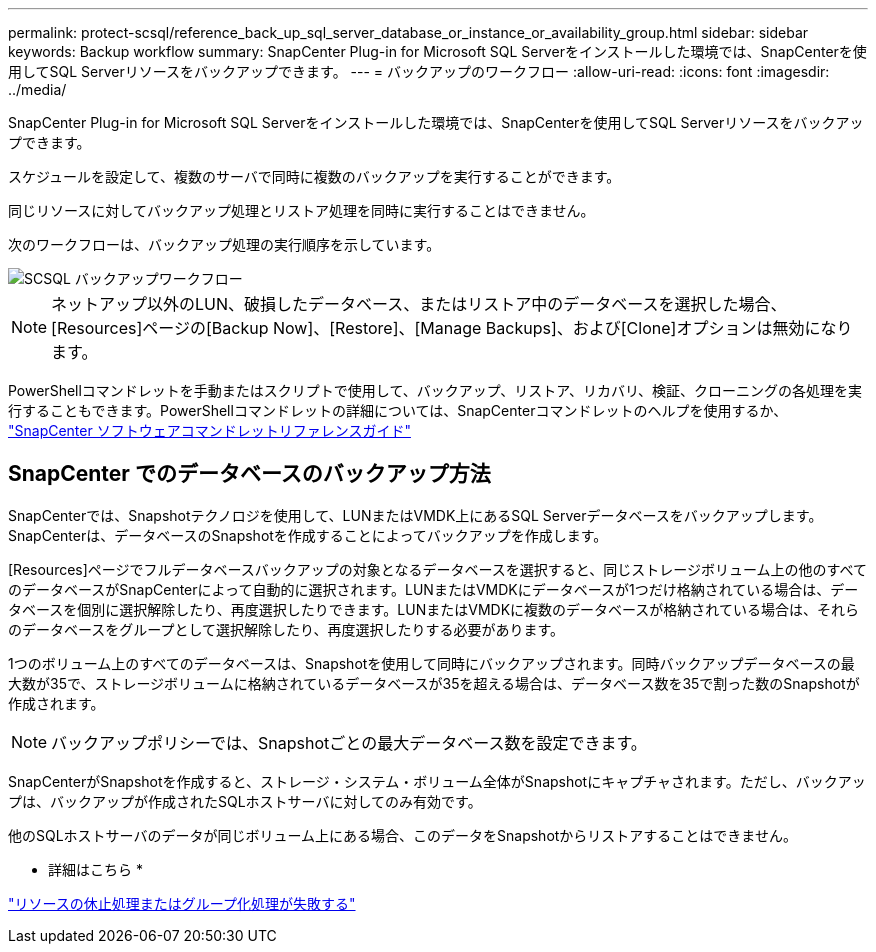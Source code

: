 ---
permalink: protect-scsql/reference_back_up_sql_server_database_or_instance_or_availability_group.html 
sidebar: sidebar 
keywords: Backup workflow 
summary: SnapCenter Plug-in for Microsoft SQL Serverをインストールした環境では、SnapCenterを使用してSQL Serverリソースをバックアップできます。 
---
= バックアップのワークフロー
:allow-uri-read: 
:icons: font
:imagesdir: ../media/


[role="lead"]
SnapCenter Plug-in for Microsoft SQL Serverをインストールした環境では、SnapCenterを使用してSQL Serverリソースをバックアップできます。

スケジュールを設定して、複数のサーバで同時に複数のバックアップを実行することができます。

同じリソースに対してバックアップ処理とリストア処理を同時に実行することはできません。

次のワークフローは、バックアップ処理の実行順序を示しています。

image::../media/scsql_backup_workflow.png[SCSQL バックアップワークフロー]


NOTE: ネットアップ以外のLUN、破損したデータベース、またはリストア中のデータベースを選択した場合、[Resources]ページの[Backup Now]、[Restore]、[Manage Backups]、および[Clone]オプションは無効になります。

PowerShellコマンドレットを手動またはスクリプトで使用して、バックアップ、リストア、リカバリ、検証、クローニングの各処理を実行することもできます。PowerShellコマンドレットの詳細については、SnapCenterコマンドレットのヘルプを使用するか、 https://docs.netapp.com/us-en/snapcenter-cmdlets/index.html["SnapCenter ソフトウェアコマンドレットリファレンスガイド"]



== SnapCenter でのデータベースのバックアップ方法

SnapCenterでは、Snapshotテクノロジを使用して、LUNまたはVMDK上にあるSQL Serverデータベースをバックアップします。SnapCenterは、データベースのSnapshotを作成することによってバックアップを作成します。

[Resources]ページでフルデータベースバックアップの対象となるデータベースを選択すると、同じストレージボリューム上の他のすべてのデータベースがSnapCenterによって自動的に選択されます。LUNまたはVMDKにデータベースが1つだけ格納されている場合は、データベースを個別に選択解除したり、再度選択したりできます。LUNまたはVMDKに複数のデータベースが格納されている場合は、それらのデータベースをグループとして選択解除したり、再度選択したりする必要があります。

1つのボリューム上のすべてのデータベースは、Snapshotを使用して同時にバックアップされます。同時バックアップデータベースの最大数が35で、ストレージボリュームに格納されているデータベースが35を超える場合は、データベース数を35で割った数のSnapshotが作成されます。


NOTE: バックアップポリシーでは、Snapshotごとの最大データベース数を設定できます。

SnapCenterがSnapshotを作成すると、ストレージ・システム・ボリューム全体がSnapshotにキャプチャされます。ただし、バックアップは、バックアップが作成されたSQLホストサーバに対してのみ有効です。

他のSQLホストサーバのデータが同じボリューム上にある場合、このデータをSnapshotからリストアすることはできません。

* 詳細はこちら *

link:https://kb.netapp.com/Advice_and_Troubleshooting/Data_Protection_and_Security/SnapCenter/Quiesce_or_grouping_resources_operations_fail["リソースの休止処理またはグループ化処理が失敗する"]
